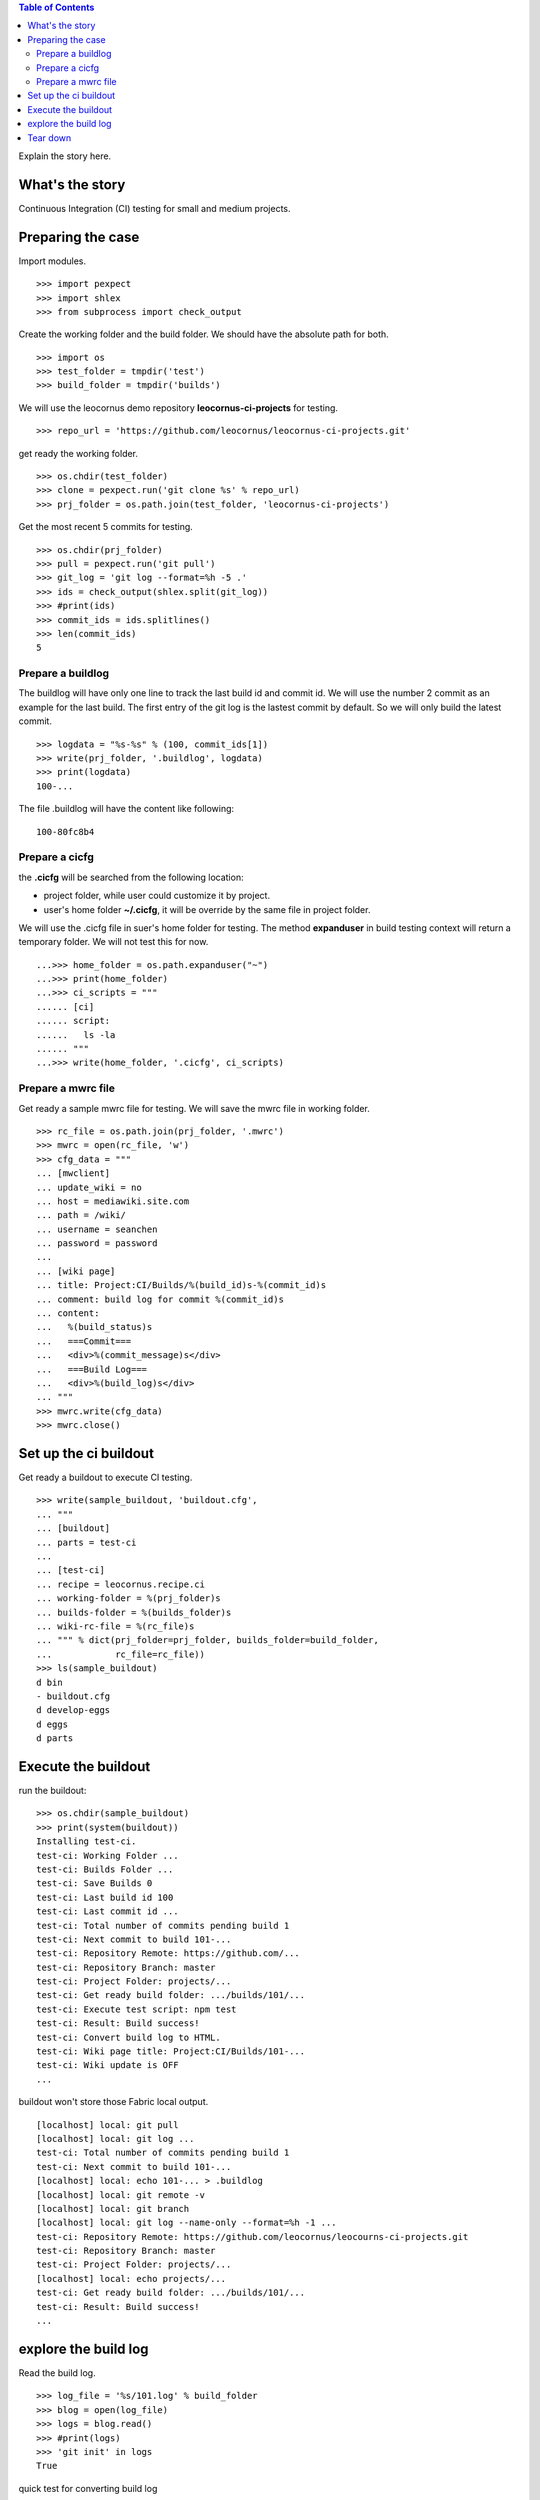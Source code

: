 .. contents:: Table of Contents
   :depth: 5

Explain the story here.

What's the story
----------------

Continuous Integration (CI) testing for small and medium projects.


Preparing the case
------------------

Import modules.
::

  >>> import pexpect
  >>> import shlex
  >>> from subprocess import check_output

Create the working folder and the build folder.
We should have the absolute path for both.
::

  >>> import os
  >>> test_folder = tmpdir('test')
  >>> build_folder = tmpdir('builds')

We will use the leocornus demo repository 
**leocornus-ci-projects** for testing.
::

  >>> repo_url = 'https://github.com/leocornus/leocornus-ci-projects.git'

get ready the working folder.
::

  >>> os.chdir(test_folder)
  >>> clone = pexpect.run('git clone %s' % repo_url)
  >>> prj_folder = os.path.join(test_folder, 'leocornus-ci-projects')

Get the most recent 5 commits for testing.
::

  >>> os.chdir(prj_folder)
  >>> pull = pexpect.run('git pull')
  >>> git_log = 'git log --format=%h -5 .'
  >>> ids = check_output(shlex.split(git_log))
  >>> #print(ids)
  >>> commit_ids = ids.splitlines()
  >>> len(commit_ids)
  5

Prepare a buildlog
~~~~~~~~~~~~~~~~~~

The buildlog will have only one line to track the last build id 
and commit id.
We will use the number 2 commit as an example for the last build.
The first entry of the git log is the lastest commit by default.
So we will only build the latest commit.
::

  >>> logdata = "%s-%s" % (100, commit_ids[1])
  >>> write(prj_folder, '.buildlog', logdata)
  >>> print(logdata)
  100-...

The file .buildlog will have the content like following::

  100-80fc8b4

Prepare a cicfg
~~~~~~~~~~~~~~~

the **.cicfg** will be searched from the following location:

- project folder, while user could customize it by project.
- user's home folder **~/.cicfg**, it will be override by the 
  same file in project folder.

We will use the .cicfg file in suer's home folder for testing.
The method **expanduser** in build testing context will return
a temporary folder.
We will not test this for now.
::

  ...>>> home_folder = os.path.expanduser("~")
  ...>>> print(home_folder)
  ...>>> ci_scripts = """
  ...... [ci]
  ...... script:
  ......   ls -la
  ...... """
  ...>>> write(home_folder, '.cicfg', ci_scripts)

Prepare a mwrc file
~~~~~~~~~~~~~~~~~~~

Get ready a sample mwrc file for testing.
We will save the mwrc file in working folder.
::

  >>> rc_file = os.path.join(prj_folder, '.mwrc')
  >>> mwrc = open(rc_file, 'w')
  >>> cfg_data = """
  ... [mwclient]
  ... update_wiki = no
  ... host = mediawiki.site.com
  ... path = /wiki/
  ... username = seanchen
  ... password = password
  ... 
  ... [wiki page]
  ... title: Project:CI/Builds/%(build_id)s-%(commit_id)s
  ... comment: build log for commit %(commit_id)s
  ... content: 
  ...   %(build_status)s
  ...   ===Commit===
  ...   <div>%(commit_message)s</div>
  ...   ===Build Log===
  ...   <div>%(build_log)s</div>
  ... """
  >>> mwrc.write(cfg_data)
  >>> mwrc.close()

Set up the ci buildout
----------------------

Get ready a buildout to execute CI testing.
::

  >>> write(sample_buildout, 'buildout.cfg',
  ... """
  ... [buildout]
  ... parts = test-ci
  ...
  ... [test-ci]
  ... recipe = leocornus.recipe.ci
  ... working-folder = %(prj_folder)s
  ... builds-folder = %(builds_folder)s
  ... wiki-rc-file = %(rc_file)s
  ... """ % dict(prj_folder=prj_folder, builds_folder=build_folder,
  ...            rc_file=rc_file))
  >>> ls(sample_buildout)
  d bin
  - buildout.cfg
  d develop-eggs
  d eggs
  d parts

Execute the buildout
--------------------

run the buildout::

  >>> os.chdir(sample_buildout)
  >>> print(system(buildout))
  Installing test-ci.
  test-ci: Working Folder ...
  test-ci: Builds Folder ...
  test-ci: Save Builds 0
  test-ci: Last build id 100
  test-ci: Last commit id ...
  test-ci: Total number of commits pending build 1
  test-ci: Next commit to build 101-...
  test-ci: Repository Remote: https://github.com/...
  test-ci: Repository Branch: master
  test-ci: Project Folder: projects/...
  test-ci: Get ready build folder: .../builds/101/...
  test-ci: Execute test script: npm test
  test-ci: Result: Build success!
  test-ci: Convert build log to HTML.
  test-ci: Wiki page title: Project:CI/Builds/101-...
  test-ci: Wiki update is OFF
  ...

buildout won't store those Fabric local output.
::

  [localhost] local: git pull
  [localhost] local: git log ...
  test-ci: Total number of commits pending build 1
  test-ci: Next commit to build 101-...
  [localhost] local: echo 101-... > .buildlog
  [localhost] local: git remote -v
  [localhost] local: git branch
  [localhost] local: git log --name-only --format=%h -1 ...
  test-ci: Repository Remote: https://github.com/leocornus/leocourns-ci-projects.git
  test-ci: Repository Branch: master
  test-ci: Project Folder: projects/...
  [localhost] local: echo projects/...
  test-ci: Get ready build folder: .../builds/101/...
  test-ci: Result: Build success!
  ...

explore the build log
---------------------

Read the build log.
::

  >>> log_file = '%s/101.log' % build_folder
  >>> blog = open(log_file)
  >>> logs = blog.read()
  >>> #print(logs)
  >>> 'git init' in logs
  True

quick test for converting build log
::

  >>> from subprocess import Popen
  >>> from subprocess import check_output
  >>> from subprocess import PIPE
  >>> cat = Popen(['cat', log_file], stdout=PIPE)
  >>> html_log = check_output(['aha', '-b', '--no-header'], stdin=cat.stdout)
  >>> #print(html_log)
  >>> 'color:lime' in html_log
  True

Tear down
---------

The **buildoutTearDown** should clean up temp directories.

clean the .cicfg file.
::

  ...>>> remove = local('rm -rf %s' % cicfg, True)
  ...[localhost] local: rm -rf ...
